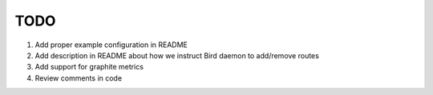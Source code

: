 TODO
====

#. Add proper example configuration in README

#. Add description in README about how we instruct Bird daemon to add/remove
   routes

#. Add support for graphite metrics

#. Review comments in code
